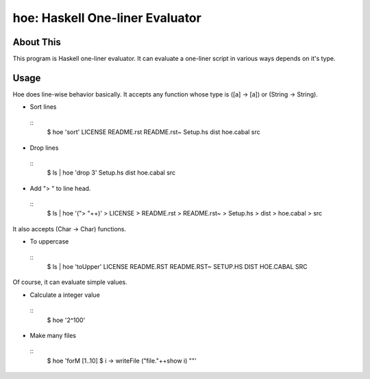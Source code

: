 hoe: Haskell One-liner Evaluator
================================

About This
----------

This program is Haskell one-liner evaluator.
It can evaluate a one-liner script in various ways depends on it's type.

Usage
-----

Hoe does line-wise behavior basically.
It accepts any function whose type is ([a] -> [a]) or (String -> String).

* Sort lines

 ::
  $ hoe 'sort'
  LICENSE
  README.rst
  README.rst~
  Setup.hs
  dist
  hoe.cabal
  src

* Drop lines

 ::
  $ ls | hoe 'drop 3'
  Setup.hs
  dist
  hoe.cabal
  src

* Add "> " to line head.

 ::
  $ ls | hoe '("> "++)'
  > LICENSE
  > README.rst
  > README.rst~
  > Setup.hs
  > dist
  > hoe.cabal
  > src

It also accepts (Char -> Char) functions.

* To uppercase

 ::
  $ ls | hoe 'toUpper'
  LICENSE
  README.RST
  README.RST~
  SETUP.HS
  DIST
  HOE.CABAL
  SRC

Of course, it can evaluate simple values.

* Calculate a integer value

 ::
  $ hoe '2^100'

* Make many files

 ::
  $ hoe 'forM [1..10] $ \i -> writeFile ("file."++show i) ""'
